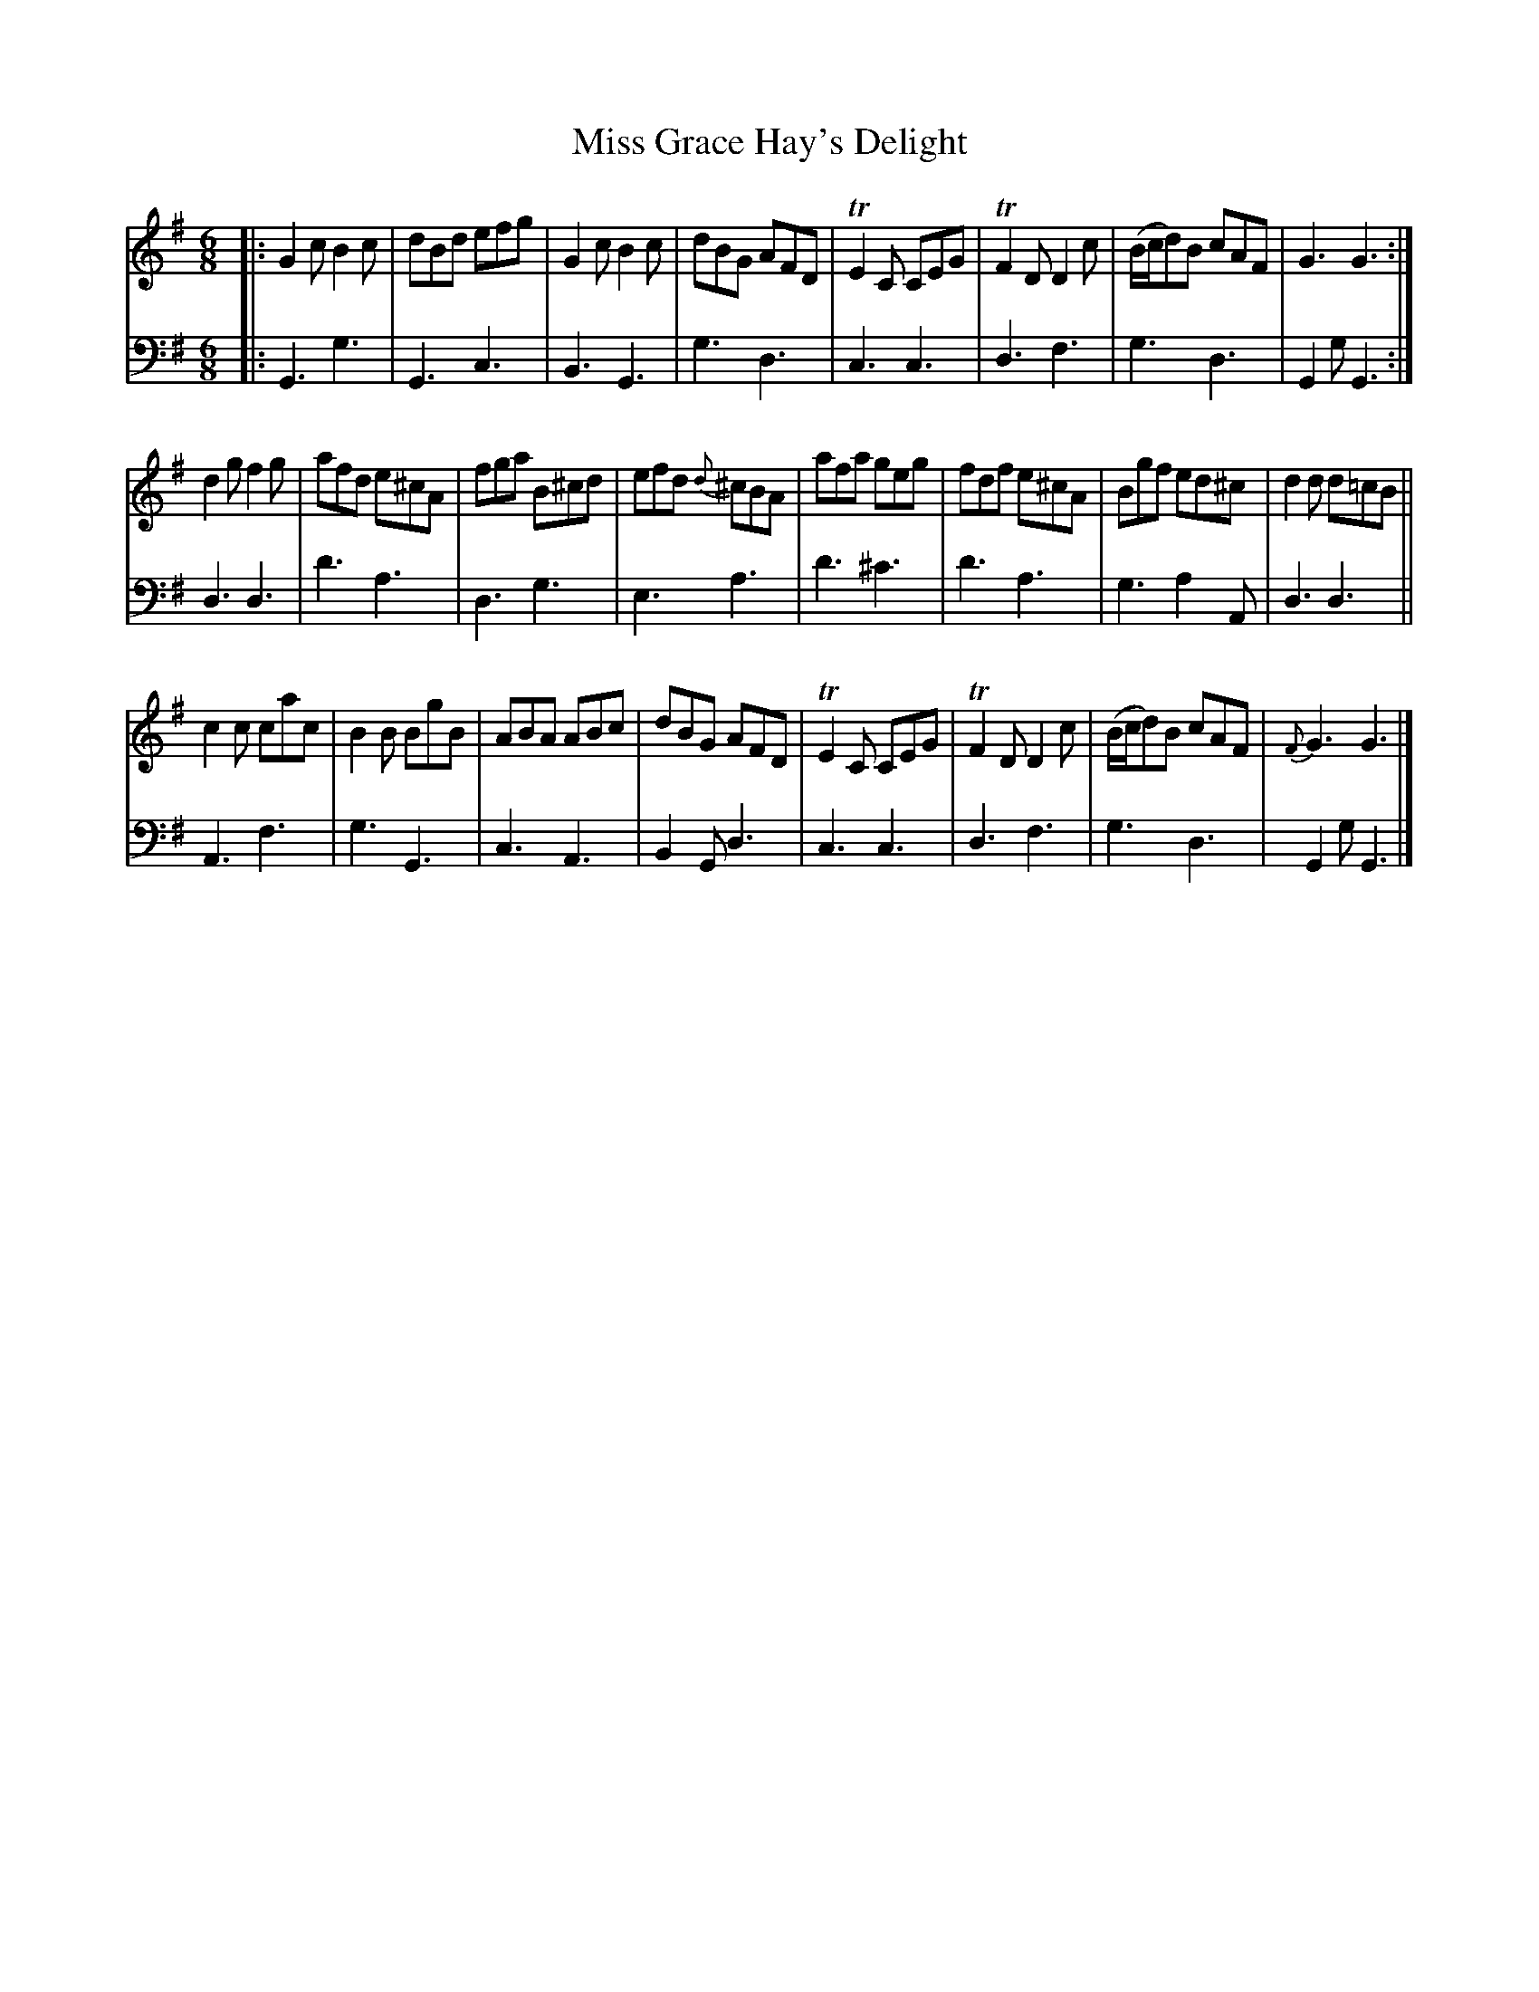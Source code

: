 X: 3333
T: Miss Grace Hay's Delight
%R: jig
B: Niel Gow & Sons "A Third Collection of Strathspey Reels, etc." v.3 p.33 #3
Z: 2022 John Chambers <jc:trillian.mit.edu>
M: 6/8
L: 1/8
K: G
% - - - - - - - - - -
V: 1 staves=2
|:\
G2c B2c | dBd efg | G2c B2c | dBG AFD | TE2C CEG | TF2D D2c | (B/c/d)B cAF | G3 G3 :|
d2g f2g | afd e^cA | fga B^cd | efd {d}^cBA | afa geg | fdf e^cA | Bgf ed^c | d2d d=cB ||
c2c cac | B2B BgB | ABA ABc | dBG AFD | TE2C CEG | TF2D D2c | (B/c/d)B cAF | {F}G3 G3 |]
% - - - - - - - - - -
% Voice 2 preserves the staff layout in the book.
V: 2 clef=bass middle=d
|:\
G3 g3 | G3 c3 | B3 G3 | g3 d3 | c3 c3 | d3 f3 | g3 d3 | G2g G3 :| d3 d3 | d'3 a3 | d3 g3 | e3
a3 | d'3 ^c'3 | d'3 a3 | g3 a2A | d3 d3 || A3 f3 | g3 G3 | c3 A3 | B2G d3 | c3 c3 | d3 f3 | g3 d3 | G2g G3 |]
